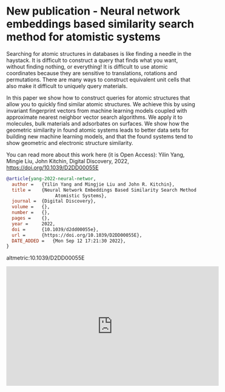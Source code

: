 * New publication - Neural network embeddings based similarity search method for atomistic systems 
:PROPERTIES:
:categories: news,publication
:date:     2022/09/12 17:26:44
:updated:  2022/09/12 17:26:44
:org-url:  https://kitchingroup.cheme.cmu.edu/org/2022/09/12/New-publication---Neural-network-embeddings-based-similarity-search-method-for-atomistic-systems.org
:permalink: https://kitchingroup.cheme.cmu.edu/blog/2022/09/12/New-publication---Neural-network-embeddings-based-similarity-search-method-for-atomistic-systems/index.html
:END:

Searching for atomic structures in databases is like finding a needle in the haystack. It is difficult to construct a query that finds what you want, without finding nothing, or everything! It is difficult to use atomic coordinates because they are sensitive to translations, rotations and permutations. There are many ways to construct equivalent unit cells that also make it difficult to uniquely query materials. 

In this paper we show how to construct queries for atomic structures that allow you to quickly find similar atomic structures. We achieve this by using invariant fingerprint vectors from machine learning models coupled with approximate nearest neighbor vector search algorithms. We apply it to molecules, bulk materials and adsorbates on surfaces. We show how the geometric similarity in found atomic systems leads to better data sets for building new machine learning models, and that the found systems tend to show geometric and electronic structure similarity.

You can read more about this work here (it is Open Access):
Yilin Yang, Mingie Liu, John Kitchin, Digital Discovery, 2022, https://doi.org/10.1039/D2DD00055E


#+BEGIN_SRC bibtex
@article{yang-2022-neural-networ,
  author =	 {Yilin Yang and Mingjie Liu and John R. Kitchin},
  title =	 {Neural Network Embeddings Based Similarity Search Method for
                  Atomistic Systems},
  journal =	 {Digital Discovery},
  volume =	 {},
  number =	 {},
  pages =	 {},
  year =	 2022,
  doi =		 {10.1039/d2dd00055e},
  url =		 {https://doi.org/10.1039/D2DD00055E},
  DATE_ADDED =	 {Mon Sep 12 17:21:30 2022},
}
#+END_SRC

altmetric:10.1039/D2DD00055E


#+BEGIN_EXPORT html
<iframe width="560" height="315" src="https://www.youtube.com/embed/lbIxEk2nd6Q" title="YouTube video player" frameborder="0" allow="accelerometer; autoplay; clipboard-write; encrypted-media; gyroscope; picture-in-picture" allowfullscreen></iframe>
#+END_EXPORT
